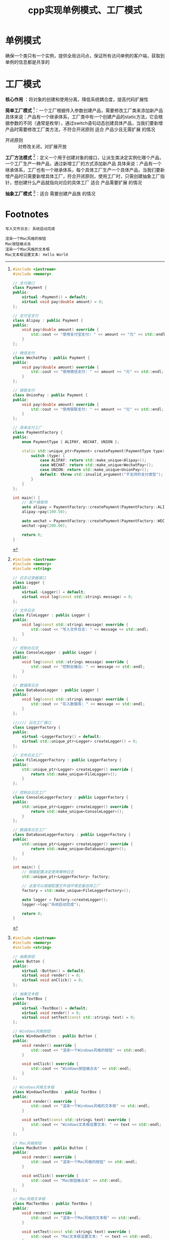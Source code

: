 :PROPERTIES:
:ID:       60cbe68b-543d-46b5-a5b2-89452e8ec901
:END:
#+title: cpp实现单例模式、工厂模式
#+filetags: cpp

* 单例模式
确保一个类只有一个实例，提供全局访问点，保证所有访问单例的客户端，获取到单例的信息都是共享的

* 工厂模式
*核心作用* ：将对象的创建和使用分离，降低系统耦合度，提高代码扩展性

*简单工厂模式* [fn:1]：一个工厂根据传入参数创建产品，需要修改工厂类来添加新产品
具体来说：产品有一个继承体系，工厂类中有一个创建产品的static方法，它会根据参数的不同（通常是枚举），通过switch语句动态创建具体产品，当我们要新增产品时需要修改工厂类方法，不符合开闭原则
适合 产品少且无需扩展 的情况
- 开闭原则 :: 对修改关闭，对扩展开放

*工厂方法模式* [fn:2]：定义一个用于创建对象的接口，让派生类决定实例化哪个产品，一个工厂生产一种产品，通过新增工厂的方式添加新产品
具体来说：产品有一个继承体系，工厂也有一个继承体系，每个具体工厂生产一个具体产品，当我们要新增产品时只需要新增具体工厂，符合开闭原则，使用工厂时，只需创建抽象工厂指针，想创建什么产品就指向对应的具体工厂
适合 产品需要扩展 的情况

*抽象工厂模式* [fn:3]：适合 需要创建产品族 的情况

* Footnotes

[fn:1]
#+name: 简单工厂模式
#+begin_src cpp :results output :namespaces std :includes <iostream>
#include <iostream>
#include <memory>

// 支付接口
class Payment {
public:
    virtual ~Payment() = default;
    virtual void pay(double amount) = 0;
};

// 支付宝支付
class Alipay : public Payment {
public:
    void pay(double amount) override {
        std::cout << "使用支付宝支付: " << amount << "元" << std::endl;
    }
};

// 微信支付
class WechatPay : public Payment {
public:
    void pay(double amount) override {
        std::cout << "使用微信支付: " << amount << "元" << std::endl;
    }
};

// 银联支付
class UnionPay : public Payment {
public:
    void pay(double amount) override {
        std::cout << "使用银联支付: " << amount << "元" << std::endl;
    }
};

// 简单支付工厂
class PaymentFactory {
public:
    enum PaymentType { ALIPAY, WECHAT, UNION };

    static std::unique_ptr<Payment> createPayment(PaymentType type) {
        switch (type) {
            case ALIPAY: return std::make_unique<Alipay>();
            case WECHAT: return std::make_unique<WechatPay>();
            case UNION: return std::make_unique<UnionPay>();
            default: throw std::invalid_argument("不支持的支付类型");
        }
    }
};

int main() {
    // 客户端使用
    auto alipay = PaymentFactory::createPayment(PaymentFactory::ALIPAY);
    alipay->pay(100.50);

    auto wechat = PaymentFactory::createPayment(PaymentFactory::WECHAT);
    wechat->pay(200.00);

    return 0;
}
#+end_src

#+RESULTS:
: 使用支付宝支付: 100.5元
: 使用微信支付: 200元

[fn:2]
#+name: 工厂方法模式
#+begin_src cpp :results output :namespaces std :includes <iostream>
#include <iostream>
#include <memory>
#include <string>

// 日志记录器接口
class Logger {
public:
    virtual ~Logger() = default;
    virtual void log(const std::string& message) = 0;
};

// 文件日志
class FileLogger : public Logger {
public:
    void log(const std::string& message) override {
        std::cout << "写入文件日志: " << message << std::endl;
    }
};

// 控制台日志
class ConsoleLogger : public Logger {
public:
    void log(const std::string& message) override {
        std::cout << "控制台输出: " << message << std::endl;
    }
};

// 数据库日志
class DatabaseLogger : public Logger {
public:
    void log(const std::string& message) override {
        std::cout << "存入数据库: " << message << std::endl;
    }
};

////// 日志工厂接口
class LoggerFactory {
public:
    virtual ~LoggerFactory() = default;
    virtual std::unique_ptr<Logger> createLogger() = 0;
};

// 文件日志工厂
class FileLoggerFactory : public LoggerFactory {
public:
    std::unique_ptr<Logger> createLogger() override {
        return std::make_unique<FileLogger>();
    }
};

// 控制台日志工厂
class ConsoleLoggerFactory : public LoggerFactory {
public:
    std::unique_ptr<Logger> createLogger() override {
        return std::make_unique<ConsoleLogger>();
    }
};

// 数据库日志工厂
class DatabaseLoggerFactory : public LoggerFactory {
public:
    std::unique_ptr<Logger> createLogger() override {
        return std::make_unique<DatabaseLogger>();
    }
};

int main() {
    // 根据配置决定使用哪种日志
    std::unique_ptr<LoggerFactory> factory;

    // 这里可以根据配置文件或环境变量选择工厂
    factory = std::make_unique<FileLoggerFactory>();

    auto logger = factory->createLogger();
    logger->log("系统启动完成");

    return 0;
}
#+end_src

#+RESULTS: 工厂方法模式
: 写入文件日志: 系统启动完成

[fn:3]
#+name: 抽象工厂模式
#+begin_src cpp :results output :namespaces std :includes <iostream>
#include <iostream>
#include <memory>
#include <string>

// 抽象按钮
class Button {
public:
    virtual ~Button() = default;
    virtual void render() = 0;
    virtual void onClick() = 0;
};

// 抽象文本框
class TextBox {
public:
    virtual ~TextBox() = default;
    virtual void render() = 0;
    virtual void setText(const std::string& text) = 0;
};

// Windows风格按钮
class WindowsButton : public Button {
public:
    void render() override {
        std::cout << "渲染一个Windows风格的按钮" << std::endl;
    }

    void onClick() override {
        std::cout << "Windows按钮被点击" << std::endl;
    }
};

// Windows风格文本框
class WindowsTextBox : public TextBox {
public:
    void render() override {
        std::cout << "渲染一个Windows风格的文本框" << std::endl;
    }

    void setText(const std::string& text) override {
        std::cout << "Windows文本框设置文本: " << text << std::endl;
    }
};

// Mac风格按钮
class MacButton : public Button {
public:
    void render() override {
        std::cout << "渲染一个Mac风格的按钮" << std::endl;
    }

    void onClick() override {
        std::cout << "Mac按钮被点击" << std::endl;
    }
};

// Mac风格文本框
class MacTextBox : public TextBox {
public:
    void render() override {
        std::cout << "渲染一个Mac风格的文本框" << std::endl;
    }

    void setText(const std::string& text) override {
        std::cout << "Mac文本框设置文本: " << text << std::endl;
    }
};

// 抽象UI工厂
class UIFactory {
public:
    virtual ~UIFactory() = default;
    virtual std::unique_ptr<Button> createButton() = 0;
    virtual std::unique_ptr<TextBox> createTextBox() = 0;
};

// Windows UI工厂
class WindowsUIFactory : public UIFactory {
public:
    std::unique_ptr<Button> createButton() override {
        return std::make_unique<WindowsButton>();
    }

    std::unique_ptr<TextBox> createTextBox() override {
        return std::make_unique<WindowsTextBox>();
    }
};

// Mac UI工厂
class MacUIFactory : public UIFactory {
public:
    std::unique_ptr<Button> createButton() override {
        return std::make_unique<MacButton>();
    }

    std::unique_ptr<TextBox> createTextBox() override {
        return std::make_unique<MacTextBox>();
    }
};

// 客户端代码
class Application {
private:
    std::unique_ptr<UIFactory> factory_;

public:
    Application(std::unique_ptr<UIFactory> factory) : factory_(std::move(factory)) {}

    void createUI() {
        auto button = factory_->createButton();
        auto textbox = factory_->createTextBox();

        button->render();
        button->onClick();

        textbox->render();
        textbox->setText("Hello World");
    }
};

int main() {
    // 根据当前操作系统选择工厂
    #ifdef _WIN32
        auto factory = std::make_unique<WindowsUIFactory>();
    #else
        auto factory = std::make_unique<MacUIFactory>();
    #endif

    Application app(std::move(factory));
    app.createUI();

    return 0;
}
#+end_src

#+RESULTS: 抽象工厂模式
: 渲染一个Mac风格的按钮
: Mac按钮被点击
: 渲染一个Mac风格的文本框
: Mac文本框设置文本: Hello World
